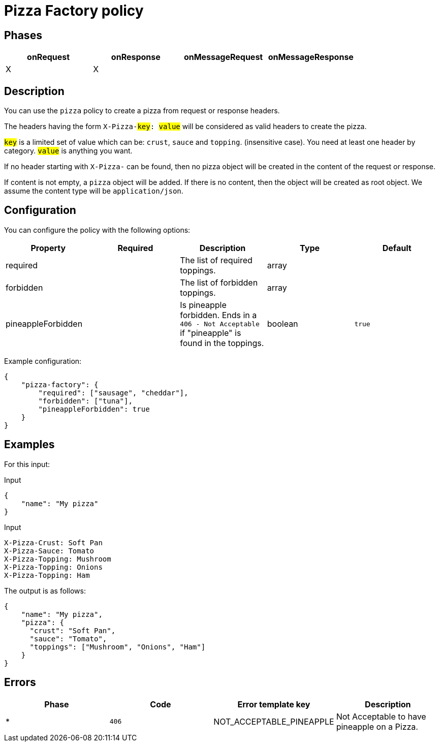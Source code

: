 = Pizza Factory policy

== Phases

[cols="4*", options="header"]
|===
^|onRequest
^|onResponse
^|onMessageRequest
^|onMessageResponse

^.^| X
^.^| X
^.^|
^.^|
|===

== Description

You can use the `pizza` policy to create a pizza from request or response headers.

The headers having the form `X-Pizza-#key#: #value#` will be considered as valid headers to create the pizza.

`#key#` is a limited set of value which can be: `crust`, `sauce` and `topping`. (insensitive case). You need at least one header by category.
`#value#` is anything you want.

If no header starting with `X-Pizza-` can be found, then no pizza object will be created in the content of the request or response.

If content is not empty, a `pizza` object will be added. If there is no content, then the object will be created as root object.
We assume the content type will be `application/json`.

== Configuration

You can configure the policy with the following options:

[cols="5*", options=header]
|===
^| Property
^| Required
^| Description
^| Type
^| Default

.^|required
^.^|
.^|The list of required toppings.
^.^|array
^.^|

.^|forbidden
^.^|
.^|The list of forbidden toppings.
^.^|array
|

.^|pineappleForbidden
^.^|
.^|Is pineapple forbidden. Ends in a `406 - Not Acceptable` if "pineapple" is found in the toppings.
^.^|boolean
^.^|`true`

|===

Example configuration:

[source, json]
----
{
    "pizza-factory": {
        "required": ["sausage", "cheddar"],
        "forbidden": ["tuna"],
        "pineappleForbidden": true
    }
}
----

== Examples

For this input:

[source, json]
.Input
----
{
    "name": "My pizza"
}
----

[source, httprequest]
.Input
----
X-Pizza-Crust: Soft Pan
X-Pizza-Sauce: Tomato
X-Pizza-Topping: Mushroom
X-Pizza-Topping: Onions
X-Pizza-Topping: Ham
----

The output is as follows:

[source, json]
----
{
    "name": "My pizza",
    "pizza": {
      "crust": "Soft Pan",
      "sauce": "Tomato",
      "toppings": ["Mushroom", "Onions", "Ham"]
    }
}
----

== Errors

|===
|Phase | Code | Error template key | Description

.^| *
.^| ```406```
.^| NOT_ACCEPTABLE_PINEAPPLE
.^| Not Acceptable to have pineapple on a Pizza.

|===
